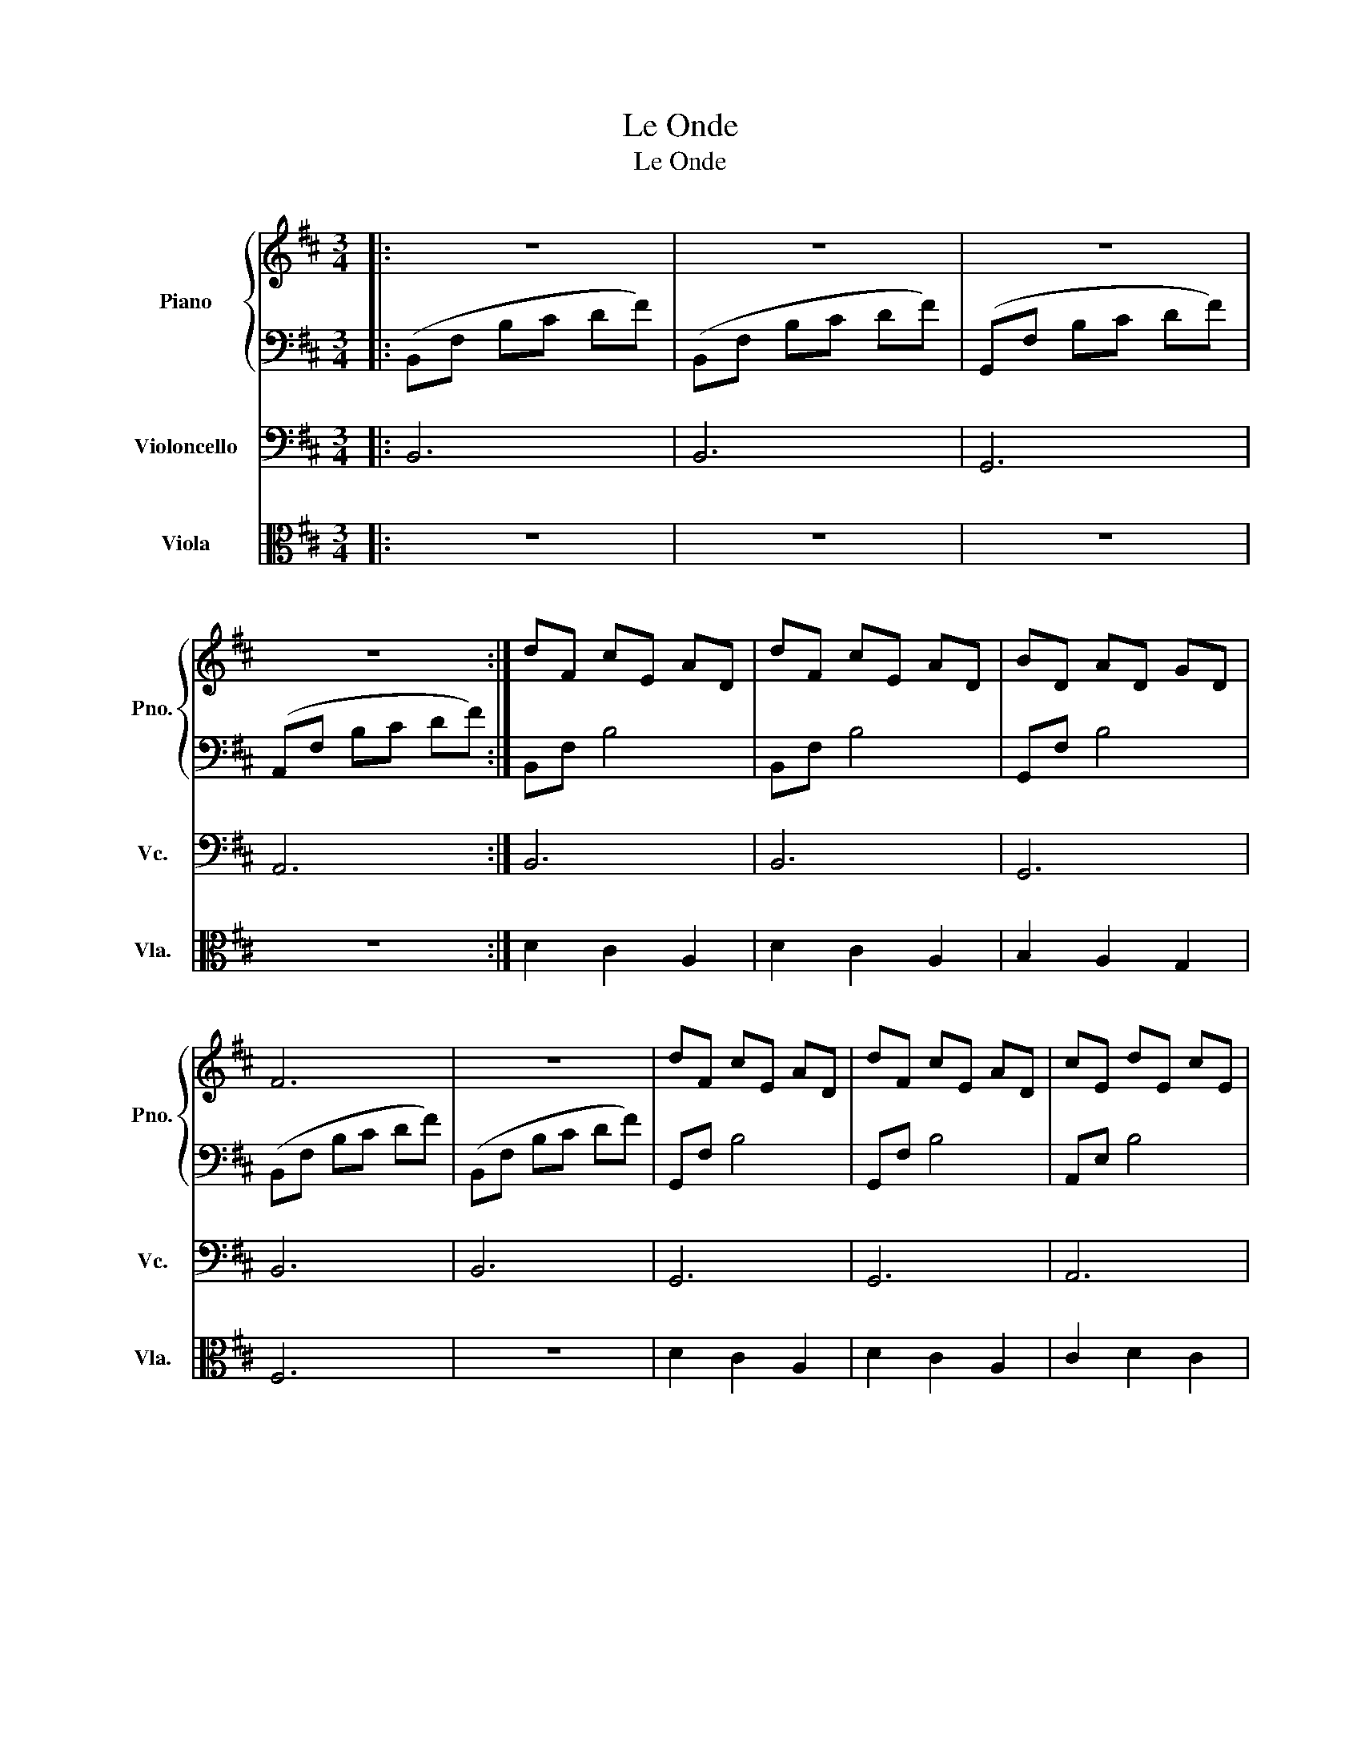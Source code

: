 X:1
T:Le Onde
T:Le Onde
%%score { 1 | 2 } 3 4
L:1/8
M:3/4
K:D
V:1 treble nm="Piano" snm="Pno."
V:2 bass 
V:3 bass nm="Violoncello" snm="Vc."
V:4 alto nm="Viola" snm="Vla."
V:1
|: z6 | z6 | z6 | z6 :| dF cE AD | dF cE AD | BD AD GD | F6 | z6 | dF cE AD | dF cE AD | cE dE cE | %12
 B6 | z6 | dF cE AD | dF cE AD | BD AD GD | F6 | z6 | dF cE AD | dF cE AD | cE dE cE | B6 | z6 | %24
 fA eG dF | fA eG dF | fA eG dF | fA gB eG | fA eG dF | eG dG cG | d6 | z6 | fA eG dF | fA eG dF | %34
 fA eG dF | fA gB ad | fA eG dF | eG dG cG | d6 | z6 | d'f c'e ad | d'f c'e ad | bd ad gd | a6- | %44
 a6 | d'f c'e ad | d'f c'e ad | bd c'd d'd | a6- | a6 | d'f c'e ad | d'f c'e ad | bd ad gd | a6- | %54
 a4 fA | gB fA eG | eG dG cG | d6 | z4 fA | gB fA eG | eG dG cG | d6 | z6 | d3 D Ad | =c3 D Ac | %65
 _B3 D =FB | B3 D =FB | d3 D Ad | =c3 D Ac | _B3 D =FB | B3 D =FB | d6- | d6 | z6 | z6 | z6 | z6 | %77
 z6 | z6 | GF ED CD | ED CD EC | z6 | z6 | z6 | z6 | z6 | z6 | GF ED CD | ED CD EC | dF cE AD | %90
 dF cE AD | BD AD GD | F6 | z6 | dF cE AD | dF cE AD | cE dE cE | B6 | z6 | dF cE AD | dF cE AD | %101
 BD AD GD | F6 | z6 | dF cE AD | dF cE AD | cE dE cE | B6 | z6 | fA eG dF | fA eG dF | fA eG dF | %112
 fA gB eG | fA eG dF | eG dG cG | d6 | z6 | fA eG dF | fA eG dF | fA eG dF | fA gB ad | fA eG dF | %122
 eG dG cG | d6 | z6 | d'f c'e ad | d'f c'e ad | bd ad gd | a6- | a6 | d'f c'e ad | d'f c'e ad | %132
 bd ad gd | a6- | a6 | d'f c'e ad | d'f c'e ad | bd ad gd | a6- | a4 fA | gB fA eG | d4 fA | %142
 gB fA eG | d4 fA | gB fA eG | eG dG cG | d6 | z6 | d3 D Ad | =c3 D Ac | _B3 D FB | B3 D =FB | %152
 d3 D Ad | =c3 D Ac | _B3 D FB | B3 D =FB | d'f c'e ad | d'f c'e ad | =c'=f _be fd | =c'=f be fd | %160
 d'f c'e ad | d'f c'e ad | =c'=f _be fd | =c'=f be fd | d'6- | d'6- | d'4 z2 | z6 | z6 |] %169
V:2
|: (B,,F, B,C DF) | (B,,F, B,C DF) | (G,,F, B,C DF) | (A,,F, B,C DF) :| B,,F, B,4 | B,,F, B,4 | %6
 G,,F, B,4 | (B,,F, B,C DF) | (B,,F, B,C DF) | G,,F, B,4 | G,,F, B,4 | A,,E, B,4 | (B,,F, B,C DF) | %13
 (B,,F, B,C DF) | B,,F, B,4 | D,A, D4 | G,,D, G,A, B,2 | D,,A,, D,E, F,D | D,,A,, D,E, F,D | %19
 B,,F, B,4 | F,,C, A,B, C2 | A,,E, B,4 | (B,,F, B,C DF) | (B,,F, B,C DF) | D,A, D4 | A,,E, A,4 | %26
 B,,F, B,4 | G,,D, B,4 | D,A, D4 | A,,E, A,4 | (B,,F, B,C DF) | ((G,,D, G,A, B,D)) | D,A, D4 | %33
 A,,E, A,4 | B,,F, B,4 | G,,D, G,A, B,2 | D,A, D4 | A,,E, A,B, C2 | =F,,=C, =F,G, A,D | %39
 G,,D, G,A, B,D | D,,A,, D,E, F,2 | B,,F, B,C D2 | G,,D, G,A, B,2 | D,,A,, D,E, F,e | %44
 D,,A,, D,E, F,e | B,,F, B,C D2 | F,,C, A,B, C2 | G,,D, G,A, B,2 | D,,A,, D,E, F,e | %49
 D,,A,, D,E, F,e | D,,A,, D,E, F,2 | B,,F, B,C D2 | G,,D, G,A, B,2 | D,,A,, D,E, F,e | %54
 D,,A,, D,E, F,2 | G,,D, G,A, B,2 | A,,E, A,B, C2 | (B,,F, B,C DF) | G,,D, G,A, B,2 | %59
 G,,D, G,A, B,2 | A,,E, A,B, C2 | (B,,F, B,C DF) | ((G,,D, G,A, B,D)) | D,,A,, D,E, F,2 | %64
 D,,A,, D,E, F,2 | D,,_B,, D,E, =F,2 | D,,B,, D,E, =F,2 | D,,A,, D,E, F,2 | D,,A,, D,E, F,2 | %69
 D,,_B,, D,E, =F,2 | D,,B,, D,E, =F,2 | D,,A,, D,E, F,D | D,,A,, D,E, F,D | (B,,F, B,C DF) | %74
 (B,,F, B,C DF) | (G,,F, B,C DF) | (A,,F, B,C DF) | (B,,F, B,C DF) | (B,,F, B,C DF) | G,,F, B,4 | %80
 A,,E, B,4 | (B,,F, B,C DF) | (B,,F, B,C DF) | (G,,F, B,C DF) | (A,,F, B,C DF) | (B,,F, B,C DF) | %86
 (B,,F, B,C DF) | G,,F, B,4 | A,,E, B,4 | B,,F, B,4 | B,,F, B,4 | B,,G, B,4 | B,,A, B,C DF | %93
 B,,^G, B,C DF | B,,G, B,4 | B,,A, B,4 | B,,^G, B,4 | B,,G, B,C DF | (B,,F, B,C DF) | B,,F, B,4 | %100
 B,,F, B,4 | G,,F, B,4 | (D,,A,, D,E, F,F) | ((D,,A,, D,E, F,F)) | B,,F, B,4 | F,,C, A,B, C2 | %106
 A,,E, B,4 | (B,,F, B,C DF) | (B,,F, B,C DF) | D,A, D4 | A,,E, A,4 | B,,F, B,4 | G,,F, B,4 | %113
 D,A, D4 | A,,E, A,4 | (B,,F, B,C DF) | (G,,F, B,C DF) | D,A, D4 | A,,E, A,4 | B,,F, B,4 | %120
 G,,D, G,A, B,2 | D,A, D4 | A,,E, A,B, C2 | =F,,=C, =F,G, A,D | G,,D, G,A, B,D | D,,A,, D,E, F,2 | %126
 B,,F, B,C D2 | G,,D, G,A, B,2 | D,,A,, D,E, F,e | D,,A,, D,E, F,e | D,,A,, D,E, F,2 | %131
 B,,F, B,C D2 | G,,D, G,A, B,2 | D,,A,, D,E, F,e | D,,A,, D,E, F,e | D,,A,, D,E, F,2 | %136
 B,,F, B,C D2 | G,,D, G,A, B,2 | D,,A,, D,E, F,e | D,,A,, D,E, F,2 | G,,D, G,A, B,2 | %141
 B,,F, B,C D2 | E,,B,, E,F, G,2 | D,,A,, D,E, F,2 | G,,D, G,A, B,2 | A,,E, A,B, C2 | %146
 =F,,=C, =F,G, A,D | G,,D, G,A, B,D | D,,A,, D,E, F,2 | D,,A,, D,E, F,2 | D,,_B,, D,E, =F,2 | %151
 D,,B,, D,E, =F,2 | D,,A,, D,E, F,2 | D,,A,, D,E, F,2 | D,,_B,, D,E, =F,2 | D,,B,, D,E, =F,2 | %156
 D,,A,, D,E, F,2 | D,,A,, D,E, F,2 | D,,_B,, D,E, =F,2 | D,,B,, D,E, =F,2 | D,,A,, D,E, F,2 | %161
 D,,A,, D,E, F,2 | D,,_B,, D,E, =F,2 | D,,B,, D,E, =F,2 | D,,A,, D,E, F,d | D,,A,, D,E, F,d | %166
 D,,A,, D,E, F,d | D,,A,, D,E, F,2- | F,6 |] %169
V:3
|: B,,6 | B,,6 | G,,6 | A,,6 :| B,,6 | B,,6 | G,,6 | B,,6 | B,,6 | G,,6 | G,,6 | A,,6 | B,,6 | %13
 B,,6 | B,,6 | D,6 | G,,6 | A,,6 | D,,6 | B,,6 | F,,6 | A,,6 | B,,6 | B,,6 | D,6 | A,,6 | B,,6 | %27
 G,,6 | D,6 | A,,6 | B,,6 | G,,6 | D,6 | A,,6 | B,,6 | G,,6 | D,6 | A,,6 | =F,,6 | G,,6 | D,6 | %41
 B,,6 | G,,6 | D,,6 | D,,6 | D,6 | F,,6 | G,,6 | D,6 | D,6 | D,,6 | B,,6 | G,,6 | D,,6 | D,,6 | %55
 G,,6 | A,,6 | B,,6 | G,,6 | G,,6 | A,,6 | B,,6 | G,,6 | D,,6 | D,,6 | D,,6 | D,,6 | D,,6 | D,,6 | %69
 D,,6 | D,,6 | D,,6 | D,,6 | B,,6 | B,,6 | G,,6 | A,,6 | B,,6 | B,,6 | G,,6 | A,,6 | B,,6 | B,,6 | %83
 G,,6 | A,,6 | B,,6 | B,,6 | G,,6 | A,,6 | B,,6 | B,,6 | G,,6 | B,,6 | B,,6 | B,,6 | B,,6 | B,,6 | %97
 B,,6 | B,,6 | B,,6 | B,,6 | G,,6 | D,,6 | D,,6 | B,,6 | F,,6 | A,,6 | B,,6 | B,,6 | D,6 | A,,6 | %111
 B,,6 | G,,6 | D,,6 | A,,6 | B,,6 | G,,6 | D,,6 | A,,6 | B,,6 | G,,6 | D,,6 | A,,6 | =F,,6 | G,,6 | %125
 D,,6 | B,,6 | G,,6 | D,,6 | D,,6 | D,,6 | B,,6 | G,,6 | D,,6 | D,,6 | D,,6 | B,,6 | G,,6 | D,,6 | %139
 D,,6 | G,,6 | B,,6 | E,,6 | D,,6 | G,,6 | A,,6 | =F,,6 | G,,6 | D,,6 | D,,6 | D,,6 | D,,6 | D,,6 | %153
 D,,6 | D,,6 | D,,6 | D,,6 | D,,6 | D,,6 | D,,6 | D,,6 | D,,6 | D,,6 | D,,6 | D,,6 | D,,6 | D,,6 | %167
 D,,6 | z6 |] %169
V:4
|: z6 | z6 | z6 | z6 :| D2 C2 A,2 | D2 C2 A,2 | B,2 A,2 G,2 | F,6 | z6 | D2 C2 A,2 | D2 C2 A,2 | %11
 C2 D2 C2 | B,6 | z6 | F3 D3 | D,A, CD EF | F3 D3 | D,A, CD EF | D,A, CD EF | F3 D3 | F,A, CD EF | %21
 E,A, CD EF | B,6 | z6 | F2 E2 D2 | F2 E2 D2 | F2 E2 D2 | F2 G2 E2 | A,/D/F/A/ d2 A2 | GF ED C2 | %30
 D6 | z6 | A,/D/F/A/ d2 A2 | GF ED C2 | D6 | F2 G2 A2 | F2 E2 D2 | E2 D2 C2 | D6 | z6 | CD D3 D | %41
 CD D3 D | CD D3 D | D6- | D6 | CD D3 D | CD D3 D | CD D3 E | F6 | z6 | d2 c2 A2 | d2 c2 A2 | %52
 B2 A2 G2 | A6 | z4 F2 | G2 F2 E2 | E2 D2 C2 | D6 | z4 F2 | G2 F2 E2 | E2 D2 C2 | D6 | z6 | z6 | %64
 z6 | z6 | z6 | D,/E,/=F, A,D =Fd | D,/E,/=F, A,=C A=c | D,/E,/=F, _B,D =F_B | D,/E,/=F, B,D =FB | %71
 z6 | z6 | z6 | z6 | z6 | z6 | z6 | z6 | z6 | z6 | z6 | z6 | z6 | z6 | z6 | z6 | z6 | z6 | %89
 D2 C2 A,2 | D2 C2 A,2 | B,2 A,2 G,2 | F,6 | z6 | D2 C2 A,2 | D2 C2 A,2 | C2 D2 C2 | B,6 | z6 | %99
 D2 C2 A,2 | D2 C2 A,2 | B,2 A,2 G,2 | F,2 z4 | z6 | D2 C2 A,2 | D2 C2 A,2 | C2 D2 C2 | B,2 z4 | %108
 z6 | F2 E2 D2 | F2 E2 D2 | F2 E2 D2 | F2 G2 E2 | F2 E2 D2 | E2 D2 C2 | D6 | z6 | F2 E2 D2 | %118
 F2 E2 D2 | F2 E2 D2 | F2 G2 A2 | F2 E2 D2 | E2 D2 C2 | D6 | z6 | d2 c2 A2 | d2 c2 A2 | B2 A2 G2 | %128
 A6 | z6 | d2 c2 A2 | d2 c2 A2 | B2 A2 G2 | A6 | z6 | d2 c2 A2 | d2 c2 A2 | B2 A2 G2 | A6 | z4 F2 | %140
 G2 F2 E2 | D4 F2 | G2 F2 E2 | D2 z2 F2 | G2 F2 E2 | E2 D2 C2 | D6 | z6 | D3 D, A,D | =C3 D, A,C | %150
 _B,3 D, F,B, | B,3 D, =F,B, | D3 D, A,D | =C3 D, A,C | _B,3 D, F,B, | B,3 D, =F,B, | D6- | D6- | %158
 D6- | D6- | D4 z2 | D6- | D6- | D6- | D6- | D4 z2 | z6 | z6 | z6 |] %169

